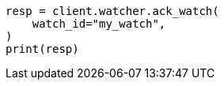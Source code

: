 // This file is autogenerated, DO NOT EDIT
// rest-api/watcher/ack-watch.asciidoc:253

[source, python]
----
resp = client.watcher.ack_watch(
    watch_id="my_watch",
)
print(resp)
----
